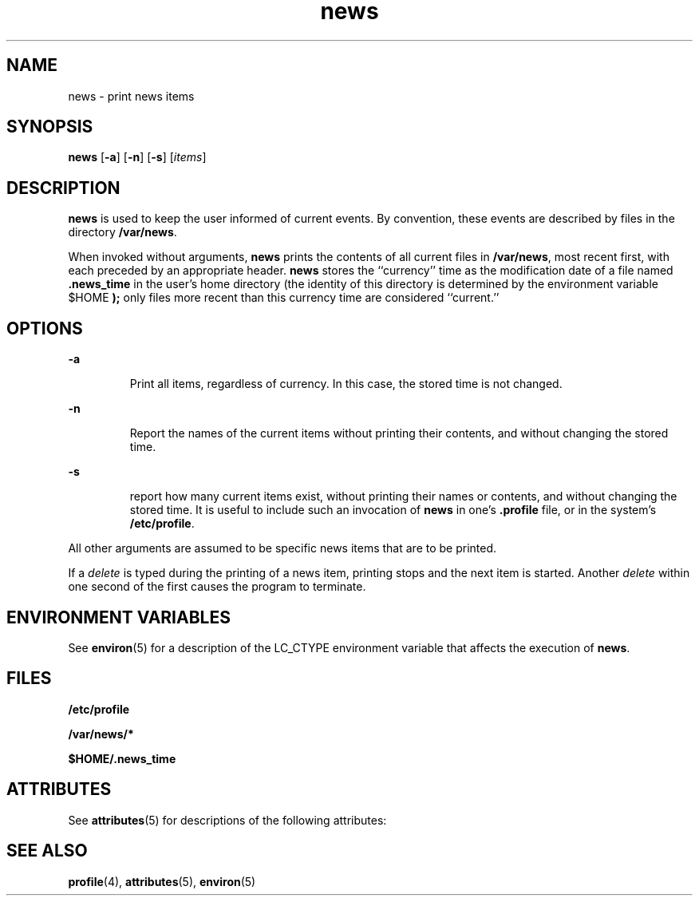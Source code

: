 '\" te
.\" CDDL HEADER START
.\"
.\" The contents of this file are subject to the terms of the
.\" Common Development and Distribution License (the "License").  
.\" You may not use this file except in compliance with the License.
.\"
.\" You can obtain a copy of the license at usr/src/OPENSOLARIS.LICENSE
.\" or http://www.opensolaris.org/os/licensing.
.\" See the License for the specific language governing permissions
.\" and limitations under the License.
.\"
.\" When distributing Covered Code, include this CDDL HEADER in each
.\" file and include the License file at usr/src/OPENSOLARIS.LICENSE.
.\" If applicable, add the following below this CDDL HEADER, with the
.\" fields enclosed by brackets "[]" replaced with your own identifying
.\" information: Portions Copyright [yyyy] [name of copyright owner]
.\"
.\" CDDL HEADER END
.\"  Copyright 1989 AT&T  Copyright (c) 1996, Sun Microsystems, Inc.  All Rights Reserved
.TH news 1 "20 Dec 1996" "SunOS 5.11" "User Commands"
.SH NAME
news \- print news items
.SH SYNOPSIS
.LP
.nf
\fBnews\fR [\fB-a\fR] [\fB-n\fR] [\fB-s\fR] [\fIitems\fR]
.fi

.SH DESCRIPTION
.LP
\fBnews\fR is used to keep the user informed of current events. By convention, these events are described by files in the directory \fB/var/news\fR.
.LP
When invoked without arguments, \fBnews\fR prints the contents of all current files in \fB/var/news\fR, most recent first, with each preceded by an appropriate header. \fBnews\fR stores the ``currency'' time as the modification date of a file named \fB\&.news_time\fR in the user's home directory (the identity of this directory is determined by the environment
variable \fB\fR$HOME\fB \fR\fB);\fR only files more recent than this currency time are considered ``current.''
.SH OPTIONS
.sp
.ne 2
.mk
.na
\fB\fB-a\fR \fR
.ad
.RS 7n
.rt  
 Print all items, regardless of currency. In this case, the stored time is not changed.
.RE

.sp
.ne 2
.mk
.na
\fB\fB-n\fR \fR
.ad
.RS 7n
.rt  
 Report the names of the current items without printing their contents, and without changing the stored time.
.RE

.sp
.ne 2
.mk
.na
\fB\fB-s\fR \fR
.ad
.RS 7n
.rt  
 report how many current items exist, without printing their names or contents, and without changing the stored time. It is useful to include
such an invocation of \fBnews\fR in one's \fB\&.profile\fR file, or in the system's \fB/etc/profile\fR.
.RE

.LP
All other arguments are assumed to be specific news items that are to be printed.
.LP
If a \fIdelete\fR is typed during the printing of a news item, printing stops and the next item is started. Another \fIdelete\fR within one second of the
first causes the program to terminate.
.SH ENVIRONMENT VARIABLES
.LP
See \fBenviron\fR(5) for a description of the LC_CTYPE environment variable that affects the execution of \fBnews\fR.
.SH FILES
.sp
.ne 2
.mk
.na
\fB\fB/etc/profile\fR\fR
.ad
.RS 20n
.rt  

.RE

.sp
.ne 2
.mk
.na
\fB\fB/var/news/*\fR\fR
.ad
.RS 20n
.rt  

.RE

.sp
.ne 2
.mk
.na
\fB\fB$HOME/.news_time\fR\fR
.ad
.RS 20n
.rt  

.RE

.SH ATTRIBUTES
.LP
See \fBattributes\fR(5) for descriptions of the following
attributes:
.sp

.sp
.TS
tab() box;
lw(2.75i) lw(2.75i) 
lw(2.75i) lw(2.75i) 
.
\fBATTRIBUTE TYPE\fR\fBATTRIBUTE VALUE\fR
AvailabilitySUNWesu
CSIEnabled
.TE

.SH SEE ALSO
.LP
\fBprofile\fR(4), \fBattributes\fR(5), \fBenviron\fR(5)
